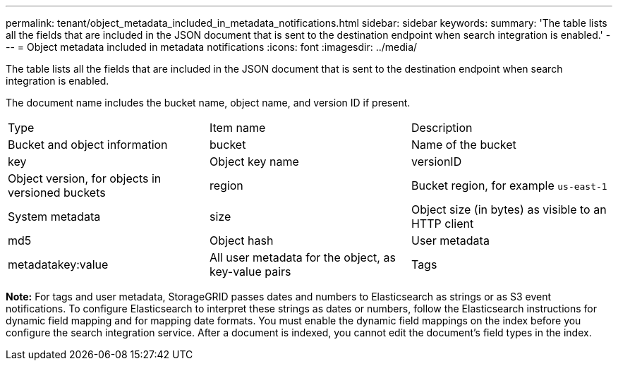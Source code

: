 ---
permalink: tenant/object_metadata_included_in_metadata_notifications.html
sidebar: sidebar
keywords: 
summary: 'The table lists all the fields that are included in the JSON document that is sent to the destination endpoint when search integration is enabled.'
---
= Object metadata included in metadata notifications
:icons: font
:imagesdir: ../media/

[.lead]
The table lists all the fields that are included in the JSON document that is sent to the destination endpoint when search integration is enabled.

The document name includes the bucket name, object name, and version ID if present.

|===
| Type| Item name| Description
a|
Bucket and object information
a|
bucket
a|
Name of the bucket
a|
key
a|
Object key name
a|
versionID
a|
Object version, for objects in versioned buckets
a|
region
a|
Bucket region, for example `us-east-1`
a|
System metadata
a|
size
a|
Object size (in bytes) as visible to an HTTP client
a|
md5
a|
Object hash
a|
User metadata
a|
metadatakey:value

a|
All user metadata for the object, as key-value pairs
a|
Tags
a|
tags key:value

a|
All object tags defined for the object, as key-value pairs
|===
*Note:* For tags and user metadata, StorageGRID passes dates and numbers to Elasticsearch as strings or as S3 event notifications. To configure Elasticsearch to interpret these strings as dates or numbers, follow the Elasticsearch instructions for dynamic field mapping and for mapping date formats. You must enable the dynamic field mappings on the index before you configure the search integration service. After a document is indexed, you cannot edit the document's field types in the index.
